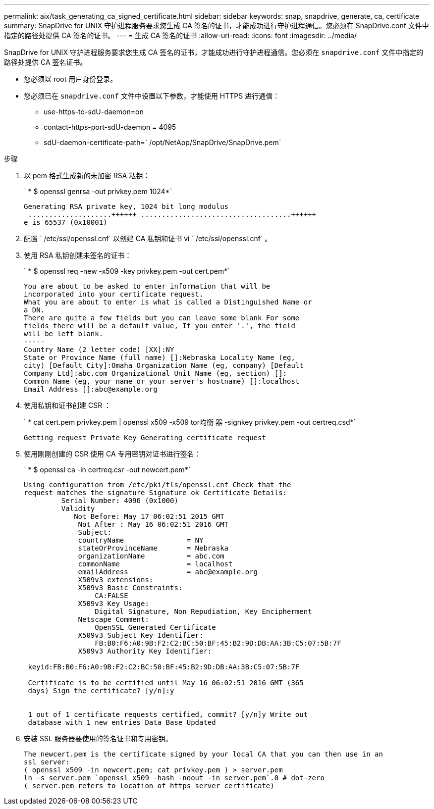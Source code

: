 ---
permalink: aix/task_generating_ca_signed_certificate.html 
sidebar: sidebar 
keywords: snap, snapdrive, generate, ca, certificate 
summary: SnapDrive for UNIX 守护进程服务要求您生成 CA 签名的证书，才能成功进行守护进程通信。您必须在 SnapDrive.conf 文件中指定的路径处提供 CA 签名的证书。 
---
= 生成 CA 签名的证书
:allow-uri-read: 
:icons: font
:imagesdir: ../media/


[role="lead"]
SnapDrive for UNIX 守护进程服务要求您生成 CA 签名的证书，才能成功进行守护进程通信。您必须在 `snapdrive.conf` 文件中指定的路径处提供 CA 签名证书。

* 您必须以 root 用户身份登录。
* 您必须已在 `snapdrive.conf` 文件中设置以下参数，才能使用 HTTPS 进行通信：
+
** use-https-to-sdU-daemon=on
** contact-https-port-sdU-daemon = 4095
** sdU-daemon-certificate-path=` /opt/NetApp/SnapDrive/SnapDrive.pem`




.步骤
. 以 pem 格式生成新的未加密 RSA 私钥：
+
` * $ openssl genrsa -out privkey.pem 1024*`

+
[listing]
----
Generating RSA private key, 1024 bit long modulus
 ....................++++++ ....................................++++++
e is 65537 (0x10001)
----
. 配置 ` /etc/ssl/openssl.cnf` 以创建 CA 私钥和证书 vi ` /etc/ssl/openssl.cnf` 。
. 使用 RSA 私钥创建未签名的证书：
+
` * $ openssl req -new -x509 -key privkey.pem -out cert.pem*`

+
[listing]
----
You are about to be asked to enter information that will be
incorporated into your certificate request.
What you are about to enter is what is called a Distinguished Name or
a DN.
There are quite a few fields but you can leave some blank For some
fields there will be a default value, If you enter '.', the field
will be left blank.
-----
Country Name (2 letter code) [XX]:NY
State or Province Name (full name) []:Nebraska Locality Name (eg,
city) [Default City]:Omaha Organization Name (eg, company) [Default
Company Ltd]:abc.com Organizational Unit Name (eg, section) []:
Common Name (eg, your name or your server's hostname) []:localhost
Email Address []:abc@example.org
----
. 使用私钥和证书创建 CSR ：
+
` * cat cert.pem privkey.pem | openssl x509 -x509 tor均衡 器 -signkey privkey.pem -out certreq.csd*`

+
[listing]
----
Getting request Private Key Generating certificate request
----
. 使用刚刚创建的 CSR 使用 CA 专用密钥对证书进行签名：
+
` * $ openssl ca -in certreq.csr -out newcert.pem*`

+
[listing]
----
Using configuration from /etc/pki/tls/openssl.cnf Check that the
request matches the signature Signature ok Certificate Details:
         Serial Number: 4096 (0x1000)
         Validity
            Not Before: May 17 06:02:51 2015 GMT
             Not After : May 16 06:02:51 2016 GMT
             Subject:
             countryName               = NY
             stateOrProvinceName       = Nebraska
             organizationName          = abc.com
             commonName                = localhost
             emailAddress              = abc@example.org
             X509v3 extensions:
             X509v3 Basic Constraints:
                 CA:FALSE
             X509v3 Key Usage:
                 Digital Signature, Non Repudiation, Key Encipherment
             Netscape Comment:
                 OpenSSL Generated Certificate
             X509v3 Subject Key Identifier:
                 FB:B0:F6:A0:9B:F2:C2:BC:50:BF:45:B2:9D:DB:AA:3B:C5:07:5B:7F
             X509v3 Authority Key Identifier:

 keyid:FB:B0:F6:A0:9B:F2:C2:BC:50:BF:45:B2:9D:DB:AA:3B:C5:07:5B:7F

 Certificate is to be certified until May 16 06:02:51 2016 GMT (365
 days) Sign the certificate? [y/n]:y


 1 out of 1 certificate requests certified, commit? [y/n]y Write out
 database with 1 new entries Data Base Updated
----
. 安装 SSL 服务器要使用的签名证书和专用密钥。
+
[listing]
----
The newcert.pem is the certificate signed by your local CA that you can then use in an
ssl server:
( openssl x509 -in newcert.pem; cat privkey.pem ) > server.pem
ln -s server.pem `openssl x509 -hash -noout -in server.pem`.0 # dot-zero
( server.pem refers to location of https server certificate)
----

